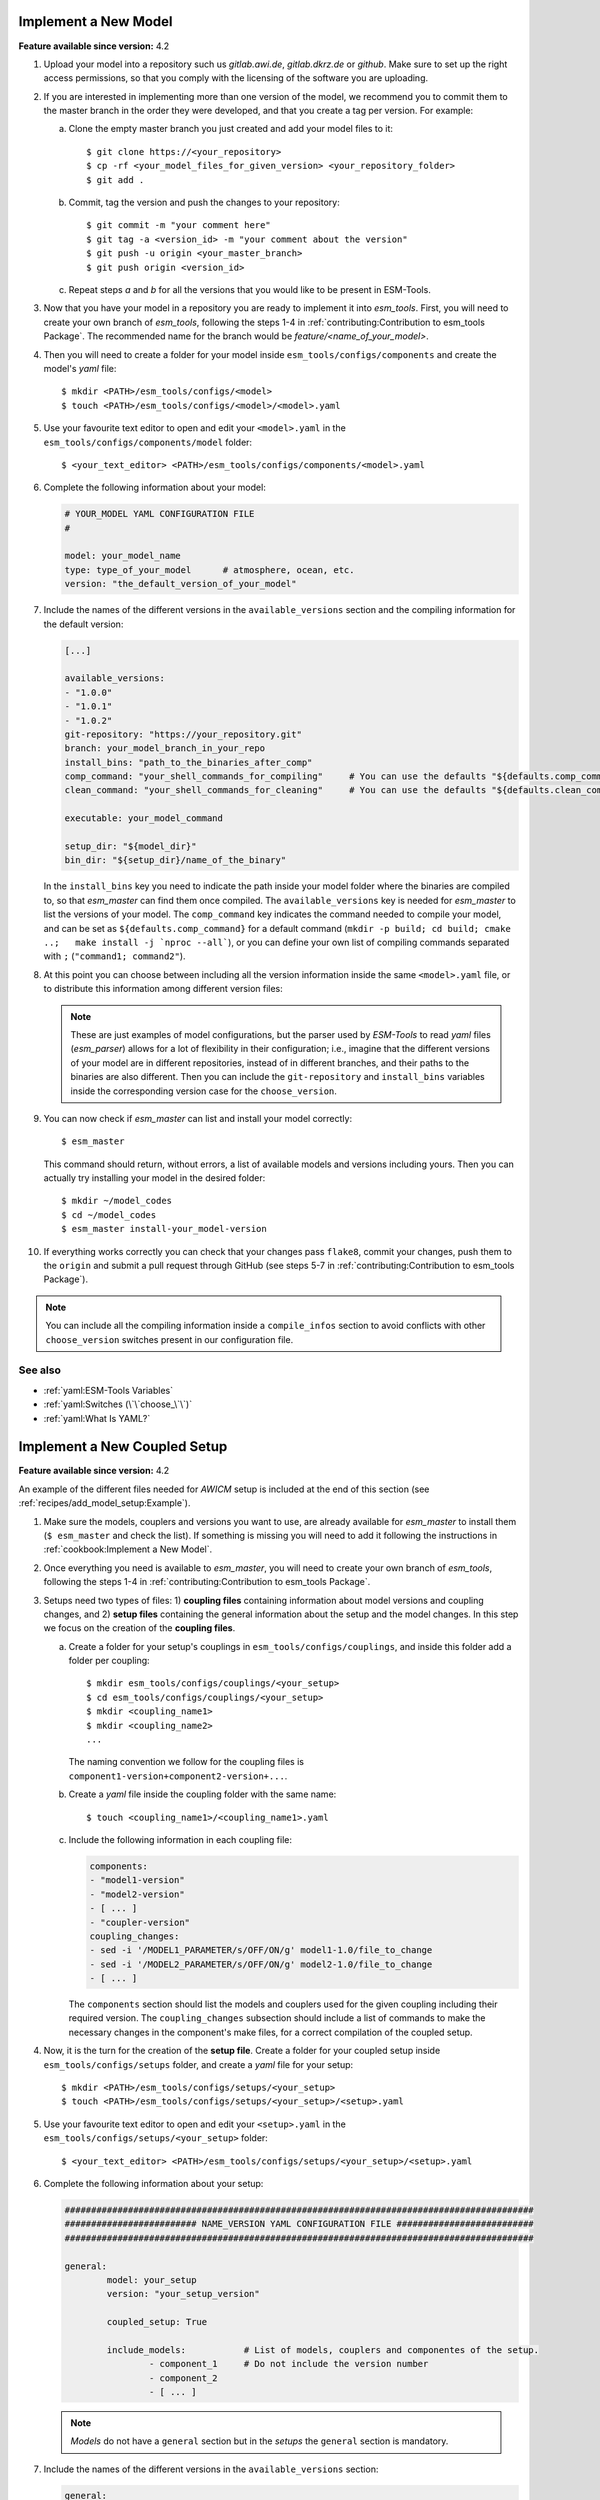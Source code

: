 Implement a New Model
=====================

**Feature available since version:** 4.2


1. Upload your model into a repository such us `gitlab.awi.de`, `gitlab.dkrz.de` or `github`.
   Make sure to set up the right access permissions, so that you comply with the licensing of
   the software you are uploading.

2. If you are interested in implementing more than one version of the model, we recommend you
   to commit them to the master branch in the order they were developed, and that you create
   a tag per version. For example:

   a. Clone the empty master branch you just created and add your model files to it::

      $ git clone https://<your_repository>
      $ cp -rf <your_model_files_for_given_version> <your_repository_folder>
      $ git add .

   b. Commit, tag the version and push the changes to your repository::

      $ git commit -m "your comment here"
      $ git tag -a <version_id> -m "your comment about the version"
      $ git push -u origin <your_master_branch>
      $ git push origin <version_id>

   c. Repeat steps `a` and `b` for all the versions that you would like to be present in
      ESM-Tools.

3. Now that you have your model in a repository you are ready to implement it into `esm_tools`.
   First, you will need to create your own branch of `esm_tools`, following the steps 1-4 in
   :ref:`contributing:Contribution to esm_tools Package`. The recommended name for the branch
   would be `feature/<name_of_your_model>`.

4. Then you will need to create a folder for your model inside ``esm_tools/configs/components``
   and create the model's `yaml` file::

    $ mkdir <PATH>/esm_tools/configs/<model>
    $ touch <PATH>/esm_tools/configs/<model>/<model>.yaml

5. Use your favourite text editor to open and edit your ``<model>.yaml`` in the
   ``esm_tools/configs/components/model`` folder::

    $ <your_text_editor> <PATH>/esm_tools/configs/components/<model>.yaml

6. Complete the following information about your model:

   .. code-block:: yaml

      # YOUR_MODEL YAML CONFIGURATION FILE
      #

      model: your_model_name
      type: type_of_your_model      # atmosphere, ocean, etc.
      version: "the_default_version_of_your_model"

7. Include the names of the different versions in the ``available_versions`` section and the compiling
   information for the default version:

   .. code-block:: yaml

      [...]

      available_versions:
      - "1.0.0"
      - "1.0.1"
      - "1.0.2"
      git-repository: "https://your_repository.git"
      branch: your_model_branch_in_your_repo
      install_bins: "path_to_the_binaries_after_comp"
      comp_command: "your_shell_commands_for_compiling"     # You can use the defaults "${defaults.comp_command}"
      clean_command: "your_shell_commands_for_cleaning"     # You can use the defaults "${defaults.clean_command}"

      executable: your_model_command

      setup_dir: "${model_dir}"
      bin_dir: "${setup_dir}/name_of_the_binary"

   In the ``install_bins`` key you need to indicate the path inside your model folder where the
   binaries are compiled to, so that `esm_master` can find them once compiled. The
   ``available_versions`` key is needed for `esm_master` to list the versions of your model.
   The ``comp_command`` key indicates the command needed to compile your model, and can be set as
   ``${defaults.comp_command}`` for a default command
   (``mkdir -p build; cd build; cmake ..;   make install -j `nproc --all```), or you can define your
   own list of compiling commands separated with ``;`` (``"command1; command2"``).

8. At this point you can choose between including all the version information inside the same
   ``<model>.yaml`` file, or to distribute this information among different version files:

   .. tabs::

      .. tab:: Single file

         In the ``<model>.yaml``, use a ``choose_`` switch (see :ref:`yaml:Switches (\`\`choose_\`\`)`)
         to modify the default information that you added in step 7 to meet the requirements for each
         specific version. For example, each different version has its own git branch:

         .. code-block:: yaml

            choose_version:
                    "1.0.0":
                            branch: "1.0.0"
                    "1.0.1":
                            branch: "1.0.1"
                    "1.0.2":
                            branch: "develop"

      .. tab:: Multiple version files

         a. Create a `yaml` file per version or group of versions. The name of these files should
            be the same as the ones in the ``available_versions`` section, in the main
            ``<model>.yaml`` file or, in the case of a file containing a group of versions, the
            shared name among the versions (i.e. ``fesom-2.0.yaml``)::

             $ touch <PATH>/esm_tools/configs/<model>/<model-version>.yaml

         b. Open the version file with your favourite editor and include the version specific
            changes. For example, you want that the version ``1.0.2`` from your model pulls from
            the ``develop`` git branch, instead of from the default branch. Then you add to the
            ``<model>-1.0.2.yaml`` version file:

            .. code-block:: yaml

               branch: "develop"

            Another example is the ``fesom-2.0.yaml``. While ``fesom.yaml`` needs to contain all
            ``available_versions``, the version specific changes are split among ``fesom.yaml``
            (including information about versions 1) and ``fesom-2.0.yaml`` (including 
            information about versions 2):

            .. tabs::

               .. tab:: fesom.yaml

                  .. code-block:: yaml

                     [ ... ]

                     available_versions:
                     - 2.0-o
                     - 2.0-esm-interface
                     - '1.4'
                     - '1.4-recom-mocsy-slp'
                     - 2.0-esm-interface-yac
                     - 2.0-paleodyn
                     - 1.4-recom-awicm
                     - '2.0'
                     - '2.0-r' # OG: temporarily here
                     choose_version:
                       '1.4-recom-awicm':
                         destination: fesom-1.4
                         branch: co2_coupling
                       '1.4-recom-mocsy-slp':
                         branch: fesom-recom-mocsy-slp
                         destination: fesom-1.4

                     [ ... ]

               .. tab:: fesom-2.0.yaml

                  .. code-block:: yaml

                     [ ... ]

                     choose_version:
                       '2.0':
                         branch: 2.0.2
                         git-repository:
                         - https://gitlab.dkrz.de/FESOM/fesom2.git
                         - github.com/FESOM/fesom2.git
                         install_bins: bin/fesom.x
                       2.0-esm-interface:
                         branch: fesom2_using_esm-interface
                         destination: fesom-2.0
                         git-repository:
                         - https://gitlab.dkrz.de/a270089/fesom-2.0_yac.git
                         install_bins: bin/fesom.x

                     [ ... ]


   .. note:: These are just examples of model configurations, but the parser used by `ESM-Tools`
      to read `yaml` files (`esm_parser`) allows for a lot of flexibility in their configuration;
      i.e., imagine that the different versions of your model are in different repositories,
      instead of in different branches, and their paths to the binaries are also different. Then
      you can include the ``git-repository`` and ``install_bins`` variables inside the corresponding
      version case for the ``choose_version``.

9. You can now check if `esm_master` can list and install your model correctly::

    $ esm_master

   This command should return, without errors, a list of available models and versions including yours.
   Then you can actually try installing your model in the desired folder::

    $ mkdir ~/model_codes
    $ cd ~/model_codes
    $ esm_master install-your_model-version

10. If everything works correctly you can check that your changes pass ``flake8``, commit your changes, push
    them to the ``origin`` and submit a pull request through GitHub (see steps 5-7 in
    :ref:`contributing:Contribution to esm_tools Package`).


.. note:: You can include all the compiling information inside a ``compile_infos`` section to avoid
   conflicts with other ``choose_version`` switches present in our configuration file.


See also
~~~~~~~~

.. links to relevant parts of the documentation

- :ref:`yaml:ESM-Tools Variables`
- :ref:`yaml:Switches (\`\`choose_\`\`)`
- :ref:`yaml:What Is YAML?`


Implement a New Coupled Setup
=============================

**Feature available since version:** 4.2

An example of the different files needed for `AWICM` setup is included at the end of this section
(see :ref:`recipes/add_model_setup:Example`).

1. Make sure the models, couplers and versions you want to use, are already available for `esm_master`
   to install them (``$ esm_master`` and check the list). If something is missing you will need to
   add it following the instructions in :ref:`cookbook:Implement a New Model`.

2. Once everything you need is available to `esm_master`, you will need to create your own branch of
   `esm_tools`, following the steps 1-4 in :ref:`contributing:Contribution to esm_tools Package`.

3. Setups need two types of files: 1) **coupling files** containing information about model versions and
   coupling changes, and 2) **setup files** containing the general information about the setup and the
   model changes. In this step we focus on the creation of the **coupling files**.

   a. Create a folder for your setup's couplings in ``esm_tools/configs/couplings``, and inside this
      folder add a folder per coupling::

       $ mkdir esm_tools/configs/couplings/<your_setup>
       $ cd esm_tools/configs/couplings/<your_setup>
       $ mkdir <coupling_name1>
       $ mkdir <coupling_name2>
       ...

      The naming convention we follow for the coupling files is
      ``component1-version+component2-version+...``.

   b. Create a `yaml` file inside the coupling folder with the same name::

       $ touch <coupling_name1>/<coupling_name1>.yaml

   c. Include the following information in each coupling file:

      .. code-block:: yaml

         components:
         - "model1-version"
         - "model2-version"
         - [ ... ]
         - "coupler-version"
         coupling_changes:
         - sed -i '/MODEL1_PARAMETER/s/OFF/ON/g' model1-1.0/file_to_change
         - sed -i '/MODEL2_PARAMETER/s/OFF/ON/g' model2-1.0/file_to_change
         - [ ... ]

      The ``components`` section should list the models and couplers used for the given coupling
      including their required version. The ``coupling_changes`` subsection should include a list of
      commands to make the necessary changes in the component's make files, for a correct compilation
      of the coupled setup.

4. Now, it is the turn for the creation of the **setup file**. Create a folder for your coupled setup
   inside ``esm_tools/configs/setups`` folder, and create a `yaml` file for your setup::

    $ mkdir <PATH>/esm_tools/configs/setups/<your_setup>
    $ touch <PATH>/esm_tools/configs/setups/<your_setup>/<setup>.yaml

5. Use your favourite text editor to open and edit your ``<setup>.yaml`` in the
   ``esm_tools/configs/setups/<your_setup>`` folder::

    $ <your_text_editor> <PATH>/esm_tools/configs/setups/<your_setup>/<setup>.yaml

6. Complete the following information about your setup:

   .. code-block:: yaml

      #########################################################################################
      ######################### NAME_VERSION YAML CONFIGURATION FILE ##########################
      #########################################################################################

      general:
              model: your_setup
              version: "your_setup_version"

              coupled_setup: True

              include_models:           # List of models, couplers and componentes of the setup.
                      - component_1     # Do not include the version number
                      - component_2
                      - [ ... ]

   .. note:: `Models` do not have a ``general`` section but in the `setups` the ``general``
      section is mandatory.

7. Include the names of the different versions in the ``available_versions`` section:

   .. code-block:: yaml

      general:

              [ ... ]

              available_versions:
                      - "1.0.0"
                      - "1.0.1"

   The ``available_versions`` key is needed for `esm_master` to list the versions of your setup.

8. In the ``<setup>.yaml``, use a ``choose_`` switch (see :ref:`yaml:Switches (\`\`choose_\`\`)`)
   to assign the coupling files (created in step 3) to their correspondent setup versions:

   .. code-block:: yaml

      general:

          [ ... ]

          choose_version:
                  "1.0.0":
                          couplings:
                                   - "model1-1.0+model2-1.0"
                  "1.0.1":
                          couplings:
                                   - "model1-1.1+model2-1.1"

          [ ... ]

9. You can now check if `esm_master` can list and install your coupled setup correctly::

    $ esm_master

   This command should return, without errors, a list of available setups and versions including yours.
   Then you can actually try installing your setup in the desire folder::

    $ mkdir ~/model_codes
    $ cd ~/model_codes
    $ esm_master install-your_setup-version

10. If everything works correctly you can check that your changes pass ``flake8``, commit your changes, push
    them to the ``origin`` and submit a pull request through GitHub (see steps 5-7 in
    :ref:`contributing:Contribution to esm_tools Package`).


Example
~~~~~~~


Here you can have a look at relevant snippets of some of the `AWICM-1.0` files.

.. tabs::

   .. tab:: fesom-1.4+echam-6.3.04p1.yaml

      One of the coupling files for `AWICM-1.0` (
      ``esm_tools/configs/couplings/fesom-1.4+echam-6.3.04p1/fesom-1.4+echam-6.3.04p1.yaml``):

      .. code-block:: yaml

         components:
         - echam-6.3.04p1
         - fesom-1.4
         - oasis3mct-2.8
         coupling_changes:
         - sed -i '/FESOM_COUPLED/s/OFF/ON/g' fesom-1.4/CMakeLists.txt
         - sed -i '/ECHAM6_COUPLED/s/OFF/ON/g' echam-6.3.04p1/CMakeLists.txt

   .. tab:: awicm.yaml

      Setup file for `AWICM` (``esm_tools/configs/setups/awicm/awicm.yaml``):

      .. code-block:: yaml

         #########################################################################################
         ######################### AWICM 1 YAML CONFIGURATION FILE ###############################
         #########################################################################################



         general:
                 model: awicm
                 #model_dir: ${esm_master_dir}/awicm-${version}

                 coupled_setup: True

                 include_models:
                         - echam
                         - fesom
                         - oasis3mct

                 version: "1.1"
                 scenario: "PI-CTRL"
                 resolution: ${echam.resolution}_${fesom.resolution}
                 postprocessing: false
                 post_time: "00:05:00"
                 choose_general.resolution:
                         T63_CORE2:
                                 compute_time: "02:00:00"
                         T63_REF87K:
                                 compute_time: "02:00:00"
                         T63_REF:
                                 compute_time: "02:00:00"
                 available_versions:
                 - '1.0'
                 - '1.0-recom'
                 - CMIP6
                 choose_version:
                   '1.0':
                     couplings:
                     - fesom-1.4+echam-6.3.04p1
                   '1.0-recom':
                     couplings:
                     - fesom-1.4+recom-2.0+echam-6.3.04p1
                   CMIP6:
                     couplings:
                     - fesom-1.4+echam-6.3.04p1


See also
~~~~~~~~

.. links to relevant parts of the documentation

- :ref:`yaml:ESM-Tools Variables`
- :ref:`yaml:Switches (\`\`choose_\`\`)`
- :ref:`yaml:What Is YAML?`
